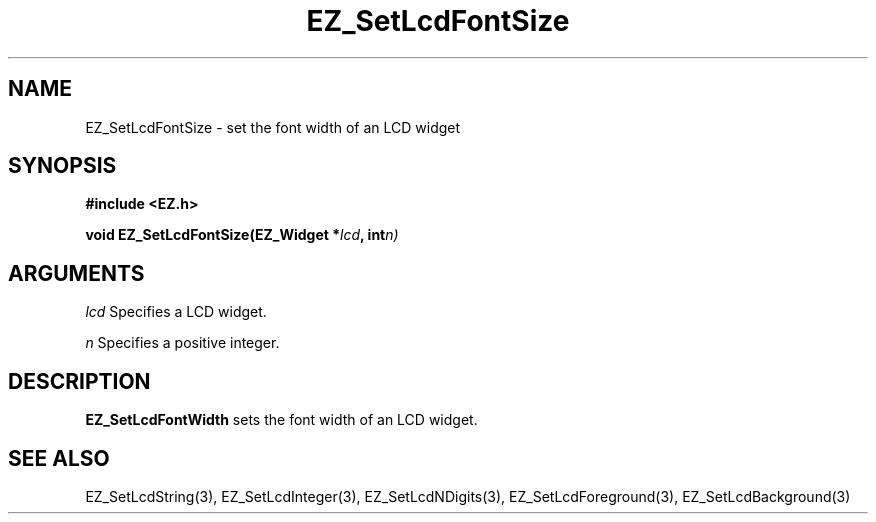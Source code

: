 '\"
'\" Copyright (c) 1997 Maorong Zou
'\" 
.TH EZ_SetLcdFontSize  3 "" EZWGL "EZWGL Functions"
.BS
.SH NAME
EZ_SetLcdFontSize \- set the font width of an LCD widget

.SH SYNOPSIS
.nf
.B #include <EZ.h>
.sp
.BI "void EZ_SetLcdFontSize(EZ_Widget *" lcd ", int" n)
.sp
.SH ARGUMENTS
\fIlcd\fR  Specifies a LCD widget.
.sp
\fIn\fR  Specifies a positive integer.
.SH DESCRIPTION
.PP
\fBEZ_SetLcdFontWidth\fR sets the font width of an LCD widget. 

.SH "SEE ALSO"
EZ_SetLcdString(3), EZ_SetLcdInteger(3), EZ_SetLcdNDigits(3),
EZ_SetLcdForeground(3), EZ_SetLcdBackground(3)

